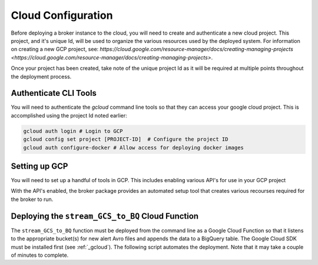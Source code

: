 Cloud Configuration
===================

Before deploying a broker instance to the cloud, you will need to create and
authenticate a new cloud project. This project, and it's unique Id, will be
used to organize the various resources used by the deployed system. For
information on creating a new GCP project, see:
`https://cloud.google.com/resource-manager/docs/creating-managing-projects <https://cloud.google.com/resource-manager/docs/creating-managing-projects>`.

Once your project has been created, take note of the unique project Id as it
will be required at multiple points throughout the deployment process.

Authenticate CLI Tools
-------------------

You will need to authenticate the `gcloud` command line tools
so that they can access your google cloud project. This is accomplished using
the project Id noted earlier:

.. code-block:: bash

   gcloud auth login # Login to GCP
   gcloud config set project [PROJECT-ID]  # Configure the project ID
   gcloud auth configure-docker # Allow access for deploying docker images

Setting up GCP
--------------

You will need to set up a handful of tools in GCP. This includes enabling
various API's for use in your GCP project

.. code-block: bash

    gcloud services enable containerregistry.googleapis.com

With the API's enabled, the broker package provides
an automated setup tool that creates various recourses required
for the broker to run.

.. code-block:: python
   :linenos:

    from broker.gcp_setup import auto_setup

    # See a list of changes that will be made to your GCP project
    help(auto_setup)

    # Setup your GCP project
    auto_setup()

Deploying the ``stream_GCS_to_BQ`` Cloud Function
-------------------------------------------------

The ``stream_GCS_to_BQ`` function must be deployed from the command line as a
Google Cloud Function so that it listens to the appropriate bucket(s) for new
alert Avro files and appends the data to a BigQuery table. The Google Cloud SDK
must be installed first (see :ref:`_gcloud`). The following script automates the
deployment. Note that it may take a couple of minutes to complete.

.. code-block::bash
    :linenos:

    ./broker/cloud_functions/GCS_to_BQ.sh
